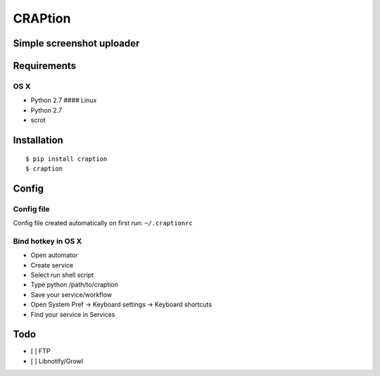 CRAPtion
========

Simple screenshot uploader
--------------------------

Requirements
------------

OS X
^^^^

-  Python 2.7 #### Linux
-  Python 2.7
-  scrot

Installation
------------

::

    $ pip install craption
    $ craption

Config
------

Config file
^^^^^^^^^^^

Config file created automatically on first run: ``~/.craptionrc``

Bind hotkey in OS X
^^^^^^^^^^^^^^^^^^^

-  Open automator
-  Create service
-  Select run shell script
-  Type python /path/to/craption
-  Save your service/workflow
-  Open System Pref -> Keyboard settings -> Keyboard shortcuts
-  Find your service in Services

Todo
----

-  [ ] FTP
-  [ ] Libnotify/Growl
